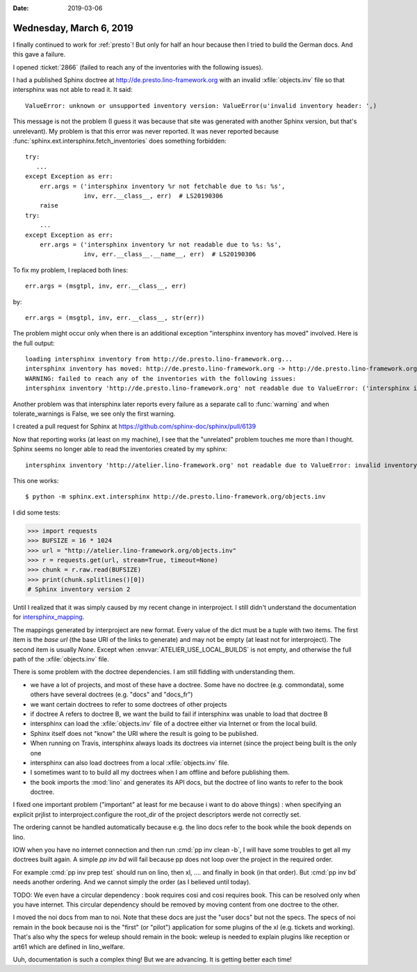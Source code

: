 :date: 2019-03-06

========================
Wednesday, March 6, 2019
========================

I finally continued to work for :ref:`presto`! But only for half an hour
because then I tried to build the German docs. And this gave a failure.

I opened :ticket:`2866` (failed to reach any of the inventories with the
following issues).

I had a published Sphinx doctree at http://de.presto.lino-framework.org with an
invalid :xfile:`objects.inv` file so that intersphinx was not
able to read it. It said::

  ValueError: unknown or unsupported inventory version: ValueError(u'invalid inventory header: ',)

This message is not the problem (I guess it was because that site was generated
with another Sphinx version, but that's unrelevant). My problem is that this
error was never reported. It was never reported because
:func:`sphinx.ext.intersphinx.fetch_inventories` does something forbidden::

    try:
       ...
    except Exception as err:
        err.args = ('intersphinx inventory %r not fetchable due to %s: %s',
                    inv, err.__class__, err)  # LS20190306
        raise
    try:
        ...
    except Exception as err:
        err.args = ('intersphinx inventory %r not readable due to %s: %s',
                    inv, err.__class__.__name__, err)  # LS20190306

To fix my problem, I replaced both lines::

        err.args = (msgtpl, inv, err.__class__, err)

by::

        err.args = (msgtpl, inv, err.__class__, str(err))

The problem might occur only when there is an additional exception "intersphinx
inventory has moved" involved.  Here is the full output::

    loading intersphinx inventory from http://de.presto.lino-framework.org...
    intersphinx inventory has moved: http://de.presto.lino-framework.org -> http://de.presto.lino-framework.org/
    WARNING: failed to reach any of the inventories with the following issues:
    intersphinx inventory 'http://de.presto.lino-framework.org' not readable due to ValueError: ('intersphinx inventory %r not readable due to %s: %s', 'http://de.presto.lino-framework.org', 'ValueError', ValueError(...))

Another problem was that intersphinx later reports every failure as a separate
call to :func:`warning` and when tolerate_warnings is False, we see only the
first warning.

I created a pull request for Sphinx at https://github.com/sphinx-doc/sphinx/pull/6139



Now that reporting works (at least on my machine), I see that the "unrelated"
problem touches me more than I thought. Sphinx seems no longer able to read the
inventories created by my sphinx::

    intersphinx inventory 'http://atelier.lino-framework.org' not readable due to ValueError: invalid inventory header ''


This one works::

    $ python -m sphinx.ext.intersphinx http://de.presto.lino-framework.org/objects.inv


I did some tests:

>>> import requests
>>> BUFSIZE = 16 * 1024
>>> url = "http://atelier.lino-framework.org/objects.inv"
>>> r = requests.get(url, stream=True, timeout=None)
>>> chunk = r.raw.read(BUFSIZE)
>>> print(chunk.splitlines()[0])
# Sphinx inventory version 2

Until I realized that it was simply caused by my recent change in interproject.
I still didn't understand the documentation for `intersphinx_mapping
<https://www.sphinx-doc.org/en/master/usage/extensions/intersphinx.html#confval-intersphinx_mapping>`__.

The mappings generated by interproject are new format. Every value of the dict
must be a tuple with two items.  The first item is the *base url* (the base URI
of the links to generate) and may not be empty (at least not for interproject).
The second item is usually `None`. Except when
:envvar:`ATELIER_USE_LOCAL_BUILDS` is not empty, and otherwise the
full path of the :xfile:`objects.inv` file.



There is some problem with the doctree dependencies.
I am still fiddling with understanding them.

- we have a lot of projects, and most of these have a doctree.  Some
  have no doctree (e.g. commondata), some others have several doctrees (e.g.
  "docs" and "docs_fr")

- we want certain doctrees to refer to some doctrees of other projects

- if doctree A refers to doctree B, we want the build to fail if intersphinx
  was unable to load that doctree B

- intersphinx can load the :xfile:`objects.inv` file of a doctree either via
  Internet or from the local build.

- Sphinx itself does not "know" the URI where the result is going to be
  published.

- When running on Travis, intersphinx always loads its doctrees via internet
  (since the project being built is the only one

- intersphinx can also load doctrees from a local :xfile:`objects.inv` file.

- I sometimes want to to build all my doctrees when I am offline and before
  publishing them.

- the book imports the :mod:`lino` and generates its API docs, but the doctree
  of lino wants to refer to the book doctree.


I fixed one important problem ("important" at least for me because i want to do
above things) : when specifying an explicit prjlist to interproject.configure
the root_dir of the project descriptors werde not correctly set.

The ordering cannot be handled automatically because e.g. the lino docs refer
to the book while the book depends on lino.

IOW when you have no internet connection and then run :cmd:`pp inv clean -b`, I
will have some troubles to get all my doctrees built again.  A simple `pp inv
bd` will fail because pp does not loop over the project in the required order.

For example :cmd:`pp inv prep test` should run on lino, then xl, .... and
finally in book (in that order).  But :cmd:`pp inv bd` needs another ordering.
And we cannot simply the order (as I believed until today).

TODO: We even have a circular dependency : book requires cosi and cosi requires
book. This can be resolved only when you have internet.  This circular
dependency should be removed by moving content from one doctree to the other.

I moved the noi docs from man to noi. Note that these docs are just the "user
docs" but not the specs. The specs of noi remain in the book because noi is the
"first" (or "pilot") application for some plugins of the xl (e.g. tickets and
working).   That's also why the specs for weleup should remain in the book:
weleup is needed to explain plugins like reception or art61 which are defined
in lino_welfare.

Uuh, documentation is such a complex thing!  But we are advancing.  It is
getting better each time!